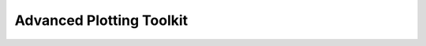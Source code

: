 
Advanced Plotting Toolkit
=========================

.. only:: latex

    .. toctree::
        :maxdepth: 3
    
        guide/index
        ref/index
        
.. only:: html

    Welcome!  The Advanced Plotting Toolkit is a open-source project which
    brings modern plotting to LabVIEW, by providing a native, stand-alone
    LabVIEW version of the "matplotlib" visualization library.
    
    This community-supported project has a forum at NI.com for development
    and peer discussion:
    
    https://decibel.ni.com/content/groups/advanced-plotting-toolkit
    
    See :ref:`guide_start` for a quick introduction to the Toolkit.

    Check out the :ref:`guide_examples` section to download example VIs.

    Contents
    --------

    .. toctree::
        :maxdepth: 2
    
        guide/index
        ref/index
    
    Plotting Quick Reference
    ------------------------

    .. raw:: html

        <table>
        <tr>
        <td><a href="ref/ArrayView.html"><img style="padding-right: 10px" src="arrayview.png"><p style="text-align:center">View Array</p></a></td>
        <td><a href="ref/Contour.html"><img style="padding-right: 10px" src="contour.png"><p style="text-align:center">Contour</p></a></td>
        <td><a href="ref/ContourFilled.html"><img style="padding-right: 10px" src="contourf.png"><p style="text-align:center">Filled Contour</p></a></td>
        </tr><tr>
        <td><a href="ref/Histogram2D.html"><img style="padding-right: 10px" src="hist2d.png"><p style="text-align:center">2D Histogram</p></a></td>
        <td><a href="ref/Streamline.html"><img style="padding-right: 10px" src="streamline.png"><p style="text-align:center">Streamlines</p></a></td>
        <td><a href="ref/VectorField.html"><img style="padding-right: 10px" src="vectorfield.png"><p style="text-align:center">Vector Arrows</p></a></td>
        </tr><tr>
        <td><a href="ref/Line.html"><img style="padding-right: 10px" src="line.png"><p style="text-align:center">Line Plot</p></a></td>
        <td><a href="ref/Scatter.html"><img style="padding-right: 10px" src="scatter.png"><p style="text-align:center">Scatter Plot</p></a></td>
        <td><a href="ref/Bar.html"><img style="padding-right: 10px" src="bar.png"><p style="text-align:center">Bar Plot</p></a></td>
        </tr><tr>
        <td><a href="ref/Histogram.html"><img style="padding-right: 10px" src="hist.png"><p style="text-align:center">1D Histogram</p></a></td>
        <td><a href="ref/Errorbar.html"><img style="padding-right: 10px" src="errorbar.png"><p style="text-align:center">Error Bars</p></a></td>
        <td><a href="ref/index.html"><img style="padding-right: 10px" src="more.png"><p style="text-align:center">More VIs...</p></a></td>
        <td></td>
        </tr>
        </table>
    